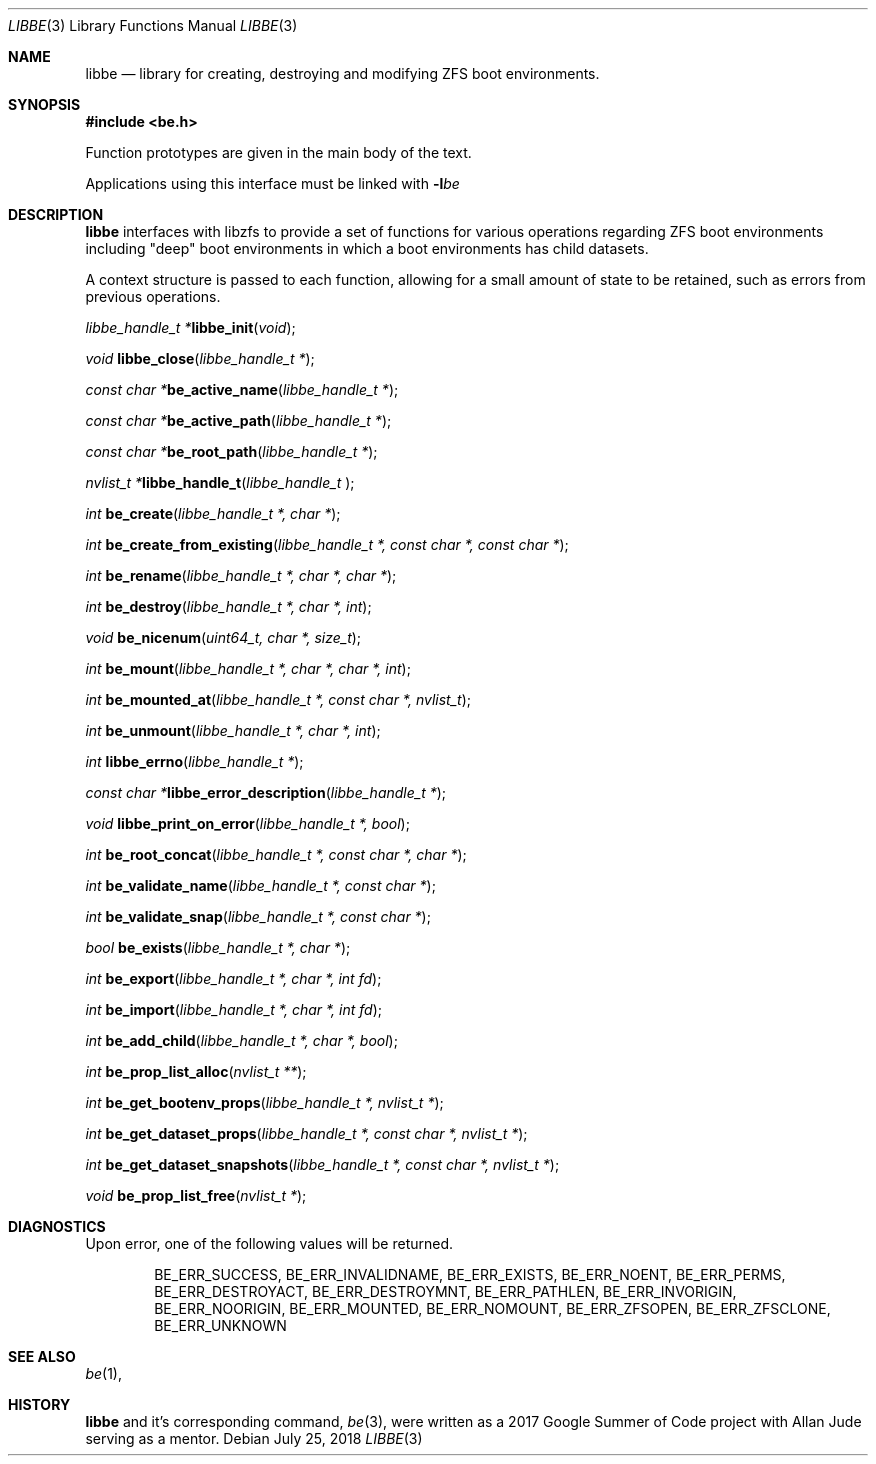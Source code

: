 .\"
.\" Copyright (c) 2017 Kyle Kneitinger
.\" All rights reserved.
.\"
.\" Redistribution and use in source and binary forms, with or without
.\" modification, are permitted provided that the following conditions
.\" are met:
.\" 1. Redistributions of source code must retain the above copyright
.\"    notice, this list of conditions and the following disclaimer.
.\" 2. Redistributions in binary form must reproduce the above copyright
.\"    notice, this list of conditions and the following disclaimer in the
.\"    documentation and/or other materials provided with the distribution.
.\"
.\" THIS SOFTWARE IS PROVIDED BY THE AUTHOR AND CONTRIBUTORS ``AS IS'' AND
.\" ANY EXPRESS OR IMPLIED WARRANTIES, INCLUDING, BUT NOT LIMITED TO, THE
.\" IMPLIED WARRANTIES OF MERCHANTABILITY AND FITNESS FOR A PARTICULAR PURPOSE
.\" ARE DISCLAIMED.  IN NO EVENT SHALL THE AUTHOR OR CONTRIBUTORS BE LIABLE
.\" FOR ANY DIRECT, INDIRECT, INCIDENTAL, SPECIAL, EXEMPLARY, OR CONSEQUENTIAL
.\" DAMAGES (INCLUDING, BUT NOT LIMITED TO, PROCUREMENT OF SUBSTITUTE GOODS
.\" OR SERVICES; LOSS OF USE, DATA, OR PROFITS; OR BUSINESS INTERRUPTION)
.\" HOWEVER CAUSED AND ON ANY THEORY OF LIABILITY, WHETHER IN CONTRACT, STRICT
.\" LIABILITY, OR TORT (INCLUDING NEGLIGENCE OR OTHERWISE) ARISING IN ANY WAY
.\" OUT OF THE USE OF THIS SOFTWARE, EVEN IF ADVISED OF THE POSSIBILITY OF
.\" SUCH DAMAGE.
.\"
.\" This manual page is based on the mp(3X) manual page from Sun Release
.\" 4.1, dated 7 September 1989.  It's an old, crufty, and relatively ugly
.\" manual page, but it does document what appears to be the "traditional"
.\" libmp interface.
.\"
.\" $FreeBSD$
.\"
.Dd July 25, 2018
.Dt LIBBE 3
.Os
.Sh NAME
.Nm libbe
.Nd library for creating, destroying and modifying ZFS boot environments.
.Sh SYNOPSIS
.In be.h
.Pp
Function prototypes are given in the main body of the text.
.Pp
Applications using this interface must be linked with
.Fl l Ns Ar be
.Sh DESCRIPTION
.Pp
.Nm
interfaces with libzfs to provide a set of functions for various operations
regarding ZFS boot environments including "deep" boot environments in which
a boot environments has child datasets.
.Pp
A context structure is passed to each function, allowing for a small amount
of state to be retained, such as errors from previous operations.
.\" TODO: describe break on err functionality
.Pp
.Ft "libbe_handle_t *" Ns
.Fn libbe_init "void" ;
.Pp
.Ft void
.Fn libbe_close "libbe_handle_t *" ;
.Pp
.Ft "const char *" Ns
.Fn be_active_name "libbe_handle_t *" ;
.Pp
.Ft "const char *" Ns
.Fn be_active_path "libbe_handle_t *" ;
.Pp
.Ft "const char *" Ns
.Fn be_root_path "libbe_handle_t *" ;
.Pp
.Ft "nvlist_t *" Ns
.Fn  libbe_handle_t "libbe_handle_t " ;
.Pp
.Ft int
.Fn be_create "libbe_handle_t *, char *" ;
.Pp
.Ft int
.Fn be_create_from_existing "libbe_handle_t *, const char *, const char *" ;
.Pp
.Ft int
.Fn be_rename "libbe_handle_t *, char *, char *" ;
.Pp
.\" TODO: Write up of destroy options
.\" typedef enum {
.\"	BE_DESTROY_FORCE = 1 << 0,
.\" } be_destroy_opt_t;
.Ft int
.Fn be_destroy "libbe_handle_t *, char *, int" ;
.Pp
.Ft void
.Fn be_nicenum "uint64_t, char *, size_t" ;
.Pp
.\" TODO: Write up of mount options
.\" typedef enum {
.\"	BE_MNT_FORCE		= 1 << 0,
.\"	BE_MNT_DEEP		= 1 << 1,
.\" } be_mount_opt_t;
.Ft int
.Fn be_mount "libbe_handle_t *, char *, char *, int" ;
.Pp
.Ft int
.Fn be_mounted_at "libbe_handle_t *, const char *, nvlist_t" ;
.Pp
.Ft int
.Fn be_unmount "libbe_handle_t *, char *, int" ;
.Pp
.Ft int
.Fn libbe_errno "libbe_handle_t *" ;
.Pp
.Ft "const char *" Ns
.Fn libbe_error_description "libbe_handle_t *" ;
.Pp
.Ft void
.Fn libbe_print_on_error "libbe_handle_t *, bool" ;
.Pp
.Ft int
.Fn be_root_concat "libbe_handle_t *, const char *, char *" ;
.Pp
.Ft int
.Fn be_validate_name "libbe_handle_t *, const char *" ;
.Pp
.Ft int
.Fn be_validate_snap "libbe_handle_t *, const char *" ;
.Pp
.Ft bool
.Fn be_exists "libbe_handle_t *, char *" ;
.Pp
.Ft int
.Fn be_export "libbe_handle_t *, char *, int fd" ;
.Pp
.Ft int
.Fn be_import "libbe_handle_t *, char *, int fd" ;
.Pp
.Ft int
.Fn be_add_child "libbe_handle_t *, char *, bool" ;
.Pp
.Ft int
.Fn be_prop_list_alloc "nvlist_t **" ;
.Pp
.Ft int
.Fn be_get_bootenv_props "libbe_handle_t *, nvlist_t *" ;
.Pp
.Ft int
.Fn be_get_dataset_props "libbe_handle_t *, const char *, nvlist_t *" ;
.Pp
.Ft int
.Fn be_get_dataset_snapshots "libbe_handle_t *, const char *, nvlist_t *" ;
.Pp
.Ft void
.Fn be_prop_list_free "nvlist_t *" ;
.\" .Ft void
.\" .Fn mp_mfree "MINT *mp" ;
.\" .Bd -ragged -offset indent
.\" .Fn mp_itom
.\" returns an
.\" .Vt MINT
.\" with the value of
.\" .Fa n .
.\" .Fn mp_xtom
.\" returns an
.\" .Vt MINT
.\" with the value of
.\" .Fa s ,
.\" which is treated to be in hexadecimal.
.\" The return values from
.\" .Fn mp_itom
.\" and
.\" .Fn mp_xtom
.\" must be released with
.\" .Fn mp_mfree
.\" when they are no longer needed.
.\" .Fn mp_mtox
.\" returns a null-terminated hexadecimal string having the value of
.\" .Fa mp ;
.\" its return value must be released with
.\" .Fn free
.\" .Pq Xr free 3
.\" when it is no longer needed.
.\" .Ed
.\" .Pp
.Sh DIAGNOSTICS
Upon error, one of the following values will be returned.
.\" TODO: make each entry on its own line.
.Bd -ragged -offset indent
BE_ERR_SUCCESS,
BE_ERR_INVALIDNAME,
BE_ERR_EXISTS,
BE_ERR_NOENT,
BE_ERR_PERMS,
BE_ERR_DESTROYACT,
BE_ERR_DESTROYMNT,
BE_ERR_PATHLEN,
BE_ERR_INVORIGIN,
BE_ERR_NOORIGIN,
BE_ERR_MOUNTED,
BE_ERR_NOMOUNT,
BE_ERR_ZFSOPEN,
BE_ERR_ZFSCLONE,
BE_ERR_UNKNOWN
.Ed
.Sh SEE ALSO
.Xr be 1 ,
.Sh HISTORY
.Nm
and it's corresponding command,
.Xr be 3 ,
were written as a 2017 Google Summer of Code project with Allan Jude serving
as a mentor.
.\" TODO: update when implementation complete.
.\" .Sh BUGS

